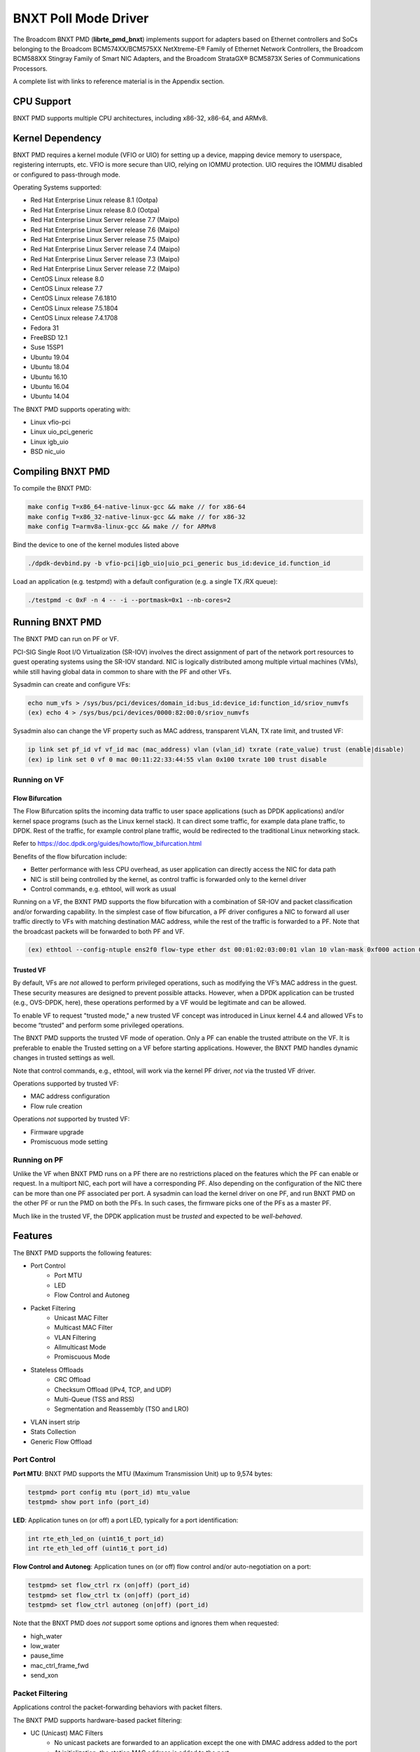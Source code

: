 .. SPDX-License-Identifier: BSD-3-Clause
   Copyright 2020 Broadcom Inc.

BNXT Poll Mode Driver
=====================

The Broadcom BNXT PMD (**librte_pmd_bnxt**) implements support for adapters
based on Ethernet controllers and SoCs belonging to the Broadcom
BCM574XX/BCM575XX NetXtreme-E® Family of Ethernet Network Controllers,
the Broadcom BCM588XX Stingray Family of Smart NIC Adapters, and the Broadcom
StrataGX® BCM5873X Series of Communications Processors.

A complete list with links to reference material is in the Appendix section.

CPU Support
-----------

BNXT PMD supports multiple CPU architectures, including x86-32, x86-64, and ARMv8.

Kernel Dependency
-----------------

BNXT PMD requires a kernel module (VFIO or UIO) for setting up a device, mapping
device memory to userspace, registering interrupts, etc.
VFIO is more secure than UIO, relying on IOMMU protection.
UIO requires the IOMMU disabled or configured to pass-through mode.

Operating Systems supported:

* Red Hat Enterprise Linux release 8.1 (Ootpa)
* Red Hat Enterprise Linux release 8.0 (Ootpa)
* Red Hat Enterprise Linux Server release 7.7 (Maipo)
* Red Hat Enterprise Linux Server release 7.6 (Maipo)
* Red Hat Enterprise Linux Server release 7.5 (Maipo)
* Red Hat Enterprise Linux Server release 7.4 (Maipo)
* Red Hat Enterprise Linux Server release 7.3 (Maipo)
* Red Hat Enterprise Linux Server release 7.2 (Maipo)
* CentOS Linux release 8.0
* CentOS Linux release 7.7
* CentOS Linux release 7.6.1810
* CentOS Linux release 7.5.1804
* CentOS Linux release 7.4.1708
* Fedora 31
* FreeBSD 12.1
* Suse 15SP1
* Ubuntu 19.04
* Ubuntu 18.04
* Ubuntu 16.10
* Ubuntu 16.04
* Ubuntu 14.04

The BNXT PMD supports operating with:

* Linux vfio-pci
* Linux uio_pci_generic
* Linux igb_uio
* BSD nic_uio

Compiling BNXT PMD
------------------

To compile the BNXT PMD:

.. code-block:: console

    make config T=x86_64-native-linux-gcc && make // for x86-64
    make config T=x86_32-native-linux-gcc && make // for x86-32
    make config T=armv8a-linux-gcc && make // for ARMv8

Bind the device to one of the kernel modules listed above

.. code-block:: console

    ./dpdk-devbind.py -b vfio-pci|igb_uio|uio_pci_generic bus_id:device_id.function_id

Load an application (e.g. testpmd) with a default configuration (e.g. a single
TX /RX queue):

.. code-block:: console

    ./testpmd -c 0xF -n 4 -- -i --portmask=0x1 --nb-cores=2

Running BNXT PMD
----------------

The BNXT PMD can run on PF or VF.

PCI-SIG Single Root I/O Virtualization (SR-IOV) involves the direct assignment
of part of the network port resources to guest operating systems using the
SR-IOV standard.
NIC is logically distributed among multiple virtual machines (VMs), while still
having global data in common to share with the PF and other VFs.

Sysadmin can create and configure VFs:

.. code-block:: console

  echo num_vfs > /sys/bus/pci/devices/domain_id:bus_id:device_id:function_id/sriov_numvfs
  (ex) echo 4 > /sys/bus/pci/devices/0000:82:00:0/sriov_numvfs

Sysadmin also can change the VF property such as MAC address, transparent VLAN,
TX rate limit, and trusted VF:

.. code-block:: console

  ip link set pf_id vf vf_id mac (mac_address) vlan (vlan_id) txrate (rate_value) trust (enable|disable)
  (ex) ip link set 0 vf 0 mac 00:11:22:33:44:55 vlan 0x100 txrate 100 trust disable

Running on VF
~~~~~~~~~~~~~

Flow Bifurcation
^^^^^^^^^^^^^^^^

The Flow Bifurcation splits the incoming data traffic to user space applications
(such as DPDK applications) and/or kernel space programs (such as the Linux
kernel stack).
It can direct some traffic, for example data plane traffic, to DPDK.
Rest of the traffic, for example control plane traffic, would be redirected to
the traditional Linux networking stack.

Refer to https://doc.dpdk.org/guides/howto/flow_bifurcation.html

Benefits of the flow bifurcation include:

* Better performance with less CPU overhead, as user application can directly
  access the NIC for data path
* NIC is still being controlled by the kernel, as control traffic is forwarded
  only to the kernel driver
* Control commands, e.g. ethtool, will work as usual

Running on a VF, the BXNT PMD supports the flow bifurcation with a combination
of SR-IOV and packet classification and/or forwarding capability.
In the simplest case of flow bifurcation, a PF driver configures a NIC to
forward all user traffic directly to VFs with matching destination MAC address,
while the rest of the traffic is forwarded to a PF.
Note that the broadcast packets will be forwarded to both PF and VF.

.. code-block:: console

    (ex) ethtool --config-ntuple ens2f0 flow-type ether dst 00:01:02:03:00:01 vlan 10 vlan-mask 0xf000 action 0x100000000

Trusted VF
^^^^^^^^^^

By default, VFs are *not* allowed to perform privileged operations, such as
modifying the VF’s MAC address in the guest. These security measures are
designed to prevent possible attacks.
However, when a DPDK application can be trusted (e.g., OVS-DPDK, here), these
operations performed by a VF would be legitimate and can be allowed.

To enable VF to request "trusted mode," a new trusted VF concept was introduced
in Linux kernel 4.4 and allowed VFs to become “trusted” and perform some
privileged operations.

The BNXT PMD supports the trusted VF mode of operation. Only a PF can enable the
trusted attribute on the VF. It is preferable to enable the Trusted setting on a
VF before starting applications.
However, the BNXT PMD handles dynamic changes in trusted settings as well.

Note that control commands, e.g., ethtool, will work via the kernel PF driver,
*not* via the trusted VF driver.

Operations supported by trusted VF:

* MAC address configuration
* Flow rule creation

Operations *not* supported by trusted VF:

* Firmware upgrade
* Promiscuous mode setting

Running on PF
~~~~~~~~~~~~~

Unlike the VF when BNXT PMD runs on a PF there are no restrictions placed on the
features which the PF can enable or request. In a multiport NIC, each port will
have a corresponding PF. Also depending on the configuration of the NIC there
can be more than one PF associated per port.
A sysadmin can load the kernel driver on one PF, and run BNXT PMD on the other
PF or run the PMD on both the PFs. In such cases, the firmware picks one of the
PFs as a master PF.

Much like in the trusted VF, the DPDK application must be *trusted* and expected
to be *well-behaved*.

Features
--------

The BNXT PMD supports the following features:

* Port Control
    * Port MTU
    * LED
    * Flow Control and Autoneg
* Packet Filtering
    * Unicast MAC Filter
    * Multicast MAC Filter
    * VLAN Filtering
    * Allmulticast Mode
    * Promiscuous Mode
* Stateless Offloads
    * CRC Offload
    * Checksum Offload (IPv4, TCP, and UDP)
    * Multi-Queue (TSS and RSS)
    * Segmentation and Reassembly (TSO and LRO)
* VLAN insert strip
* Stats Collection
* Generic Flow Offload

Port Control
~~~~~~~~~~~~

**Port MTU**: BNXT PMD supports the MTU (Maximum Transmission Unit) up to 9,574
bytes:

.. code-block:: console

    testpmd> port config mtu (port_id) mtu_value
    testpmd> show port info (port_id)

**LED**: Application tunes on (or off) a port LED, typically for a port
identification:

.. code-block:: console

    int rte_eth_led_on (uint16_t port_id)
    int rte_eth_led_off (uint16_t port_id)

**Flow Control and Autoneg**: Application tunes on (or off) flow control and/or
auto-negotiation on a port:

.. code-block:: console

    testpmd> set flow_ctrl rx (on|off) (port_id)
    testpmd> set flow_ctrl tx (on|off) (port_id)
    testpmd> set flow_ctrl autoneg (on|off) (port_id)

Note that the BNXT PMD does *not* support some options and ignores them when
requested:

* high_water
* low_water
* pause_time
* mac_ctrl_frame_fwd
* send_xon

Packet Filtering
~~~~~~~~~~~~~~~~

Applications control the packet-forwarding behaviors with packet filters.

The BNXT PMD supports hardware-based packet filtering:

* UC (Unicast) MAC Filters
    * No unicast packets are forwarded to an application except the one with
      DMAC address added to the port
    * At initialization, the station MAC address is added to the port
* MC (Multicast) MAC Filters
    * No multicast packets are forwarded to an application except the one with
      MC address added to the port
    * When the application listens to a multicast group, it adds the MC address
      to the port
* VLAN Filtering Mode
    * When enabled, no packets are forwarded to an application except the ones
      with the VLAN tag assigned to the port
* Allmulticast Mode
    * When enabled, every multicast packet received on the port is forwarded to
      the application
    * Typical usage is routing applications
* Promiscuous Mode
    * When enabled, every packet received on the port is forwarded to the
      application

Unicast MAC Filter
^^^^^^^^^^^^^^^^^^

The application adds (or removes) MAC addresses to enable (or disable)
allowlist filtering to accept packets.

.. code-block:: console

    testpmd> show port (port_id) macs
    testpmd> mac_addr (add|remove) (port_id) (XX:XX:XX:XX:XX:XX)

Multicast MAC Filter
^^^^^^^^^^^^^^^^^^^^

Application adds (or removes) Multicast addresses to enable (or disable)
allowlist filtering to accept packets.

.. code-block:: console

    testpmd> show port (port_id) mcast_macs
    testpmd> mcast_addr (add|remove) (port_id) (XX:XX:XX:XX:XX:XX)

Application adds (or removes) Multicast addresses to enable (or disable)
allowlist filtering to accept packets.

Note that the BNXT PMD supports up to 16 MC MAC filters. if the user adds more
than 16 MC MACs, the BNXT PMD puts the port into the Allmulticast mode.

VLAN Filtering
^^^^^^^^^^^^^^

The application enables (or disables) VLAN filtering mode. When the mode is
enabled, no packets are forwarded to an application except ones with VLAN tag
assigned for the application.

.. code-block:: console

    testpmd> vlan set filter (on|off) (port_id)
    testpmd> rx_vlan (add|rm) (vlan_id) (port_id)

Allmulticast Mode
^^^^^^^^^^^^^^^^^

The application enables (or disables) the allmulticast mode. When the mode is
enabled, every multicast packet received is forwarded to the application.

.. code-block:: console

    testpmd> show port info (port_id)
    testpmd> set allmulti (port_id) (on|off)

Promiscuous Mode
^^^^^^^^^^^^^^^^

The application enables (or disables) the promiscuous mode. When the mode is
enabled on a port, every packet received on the port is forwarded to the
application.

.. code-block:: console

    testpmd> show port info (port_id)
    testpmd> set promisc port_id (on|off)

Stateless Offloads
~~~~~~~~~~~~~~~~~~

Like Linux, DPDK provides enabling hardware offload of some stateless processing
(such as checksum calculation) of the stack, alleviating the CPU from having to
burn cycles on every packet.

Listed below are the stateless offloads supported by the BNXT PMD:

* CRC offload (for both TX and RX packets)
* Checksum Offload (for both TX and RX packets)
    * IPv4 Checksum Offload
    * TCP Checksum Offload
    * UDP Checksum Offload
* Segmentation/Reassembly Offloads
    * TCP Segmentation Offload (TSO)
    * Large Receive Offload (LRO)
* Multi-Queue
    * Transmit Side Scaling (TSS)
    * Receive Side Scaling (RSS)

Also, the BNXT PMD supports stateless offloads on inner frames for tunneled
packets. Listed below are the tunneling protocols supported by the BNXT PMD:

* VXLAN
* GRE
* NVGRE

Note that enabling (or disabling) stateless offloads requires applications to
stop DPDK before changing configuration.

CRC Offload
^^^^^^^^^^^

The FCS (Frame Check Sequence) in the Ethernet frame is a four-octet CRC (Cyclic
Redundancy Check) that allows detection of corrupted data within the entire
frame as received on the receiver side.

The BNXT PMD supports hardware-based CRC offload:

* TX: calculate and insert CRC
* RX: check and remove CRC, notify the application on CRC error

Note that the CRC offload is always turned on.

Checksum Offload
^^^^^^^^^^^^^^^^

The application enables hardware checksum calculation for IPv4, TCP, and UDP.

.. code-block:: console

    testpmd> port stop (port_id)
    testpmd> csum set (ip|tcp|udp|outer-ip|outer-udp) (sw|hw) (port_id)
    testpmd> set fwd csum

Multi-Queue
^^^^^^^^^^^

Multi-Queue, also known as TSS (Transmit Side Scaling) or RSS (Receive Side
Scaling), is a common networking technique that allows for more efficient load
balancing across multiple CPU cores.

The application enables multiple TX and RX queues when it is started.

.. code-block:: console

    testpmd -l 1,3,5 --master-lcore 1 --txq=2 –rxq=2 --nb-cores=2

**TSS**

TSS distributes network transmit processing across several hardware-based
transmit queues, allowing outbound network traffic to be processed by multiple
CPU cores.

**RSS**

RSS distributes network receive processing across several hardware-based receive
queues, allowing inbound network traffic to be processed by multiple CPU cores.

The application can select the RSS mode, i.e. select the header fields that are
included for hash calculation. The BNXT PMD supports the RSS mode of
``default|ip|tcp|udp|none``, where default mode is L3 and L4.

For tunneled packets, RSS hash is calculated over inner frame header fields.
Applications may want to select the tunnel header fields for hash calculation,
and it will be supported in 20.08 using RSS level.

.. code-block:: console

    testpmd> port config (port_id) rss (all|default|ip|tcp|udp|none)

    // note that the testpmd defaults the RSS mode to ip
    // ensure to issue the command below to enable L4 header (TCP or UDP) along with IPv4 header
    testpmd> port config (port_id) rss default

    // to check the current RSS configuration, such as RSS function and RSS key
    testpmd> show port (port_id) rss-hash key

    // RSS is enabled by default. However, application can disable RSS as follows
    testpmd> port config (port_id) rss none

Application can change the flow distribution, i.e. remap the received traffic to
CPU cores, using RSS RETA (Redirection Table).

.. code-block:: console

    // application queries the current RSS RETA configuration
    testpmd> show port (port_id) rss reta size (mask0, mask1)

    // application changes the RSS RETA configuration
    testpmd> port config (port_id) rss reta (hash, queue) [, (hash, queue)]

TSO
^^^

TSO (TCP Segmentation Offload), also known as LSO (Large Send Offload), enables
the TCP/IP stack to pass to the NIC a larger datagram than the MTU (Maximum
Transmit Unit). NIC breaks it into multiple segments before sending it to the
network.

The BNXT PMD supports hardware-based TSO.

.. code-block:: console

    // display the status of TSO
    testpmd> tso show (port_id)

    // enable/disable TSO
    testpmd> port config (port_id) tx_offload tcp_tso (on|off)

    // set TSO segment size
    testpmd> tso set segment_size (port_id)

The BNXT PMD also supports hardware-based tunneled TSO.

.. code-block:: console

    // display the status of tunneled TSO
    testpmd> tunnel_tso show (port_id)

    // enable/disable tunneled TSO
    testpmd> port config (port_id) tx_offload vxlan_tnl_tso|gre_tnl_tso (on|off)

    // set tunneled TSO segment size
    testpmd> tunnel_tso set segment_size (port_id)

Note that the checksum offload is always assumed to be enabled for TSO.

LRO
^^^

LRO (Large Receive Offload) enables NIC to aggregate multiple incoming TCP/IP
packets from a single stream into a larger buffer, before passing to the
networking stack.

The BNXT PMD supports hardware-based LRO.

.. code-block:: console

    // display the status of LRO
    testpmd> show port (port_id) rx_offload capabilities
    testpmd> show port (port_id) rx_offload configuration

    // enable/disable LRO
    testpmd> port config (port_id) rx_offload tcp_lro (on|off)

    // set max LRO packet (datagram) size
    testpmd> port config (port_id) max-lro-pkt-size (max_size)

The BNXT PMD also supports tunneled LRO.

Some applications, such as routing, should *not* change the packet headers as
they pass through (i.e. received from and sent back to the network). In such a
case, GRO (Generic Receive Offload) should be used instead of LRO.

VLAN Insert/Strip
~~~~~~~~~~~~~~~~~

DPDK application offloads VLAN insert/strip to improve performance. The BNXT PMD
supports hardware-based VLAN insert/strip offload for both single and double
VLAN packets.


VLAN Insert
^^^^^^^^^^^

Application configures the VLAN TPID (Tag Protocol ID). By default, the TPID is
0x8100.

.. code-block:: console

    // configure outer TPID value for a port
    testpmd> vlan set outer tpid (tpid_value) (port_id)

The inner TPID set will be rejected as the BNXT PMD supports inserting only an
outer VLAN. Note that when a packet has a single VLAN, the tag is considered as
outer, i.e. the inner VLAN is relevant only when a packet is double-tagged.

The BNXT PMD supports various TPID values shown below. Any other values will be
rejected.

* ``0x8100``
* ``0x88a8``
* ``0x9100``
* ``0x9200``
* ``0x9300``

The BNXT PMD supports the VLAN insert offload per-packet basis. The application
provides the TCI (Tag Control Info) for a packet via mbuf. In turn, the BNXT PMD
inserts the VLAN tag (via hardware) using the provided TCI along with the
configured TPID.

.. code-block:: console

    // enable VLAN insert offload
    testpmd> port config (port_id) rx_offload vlan_insert|qinq_insert (on|off)

    if (mbuf->ol_flags && PKT_TX_QINQ)       // case-1: insert VLAN to single-tagged packet
        tci_value = mbuf->vlan_tci_outer
    else if (mbuf->ol_flags && PKT_TX_VLAN)  // case-2: insert VLAN to untagged packet
        tci_value = mbuf->vlan_tci

VLAN Strip
^^^^^^^^^^

The application configures the per-port VLAN strip offload.

.. code-block:: console

    // enable VLAN strip on a port
    testpmd> port config (port_id) tx_offload vlan_strip (on|off)

    // notify application VLAN strip via mbuf
    mbuf->ol_flags |= PKT_RX_VLAN | PKT_RX_STRIPPED // outer VLAN is found and stripped
    mbuf->vlan_tci = tci_value                      // TCI of the stripped VLAN

Time Synchronization
~~~~~~~~~~~~~~~~~~~~

System operators may run a PTP (Precision Time Protocol) client application to
synchronize the time on the NIC (and optionally, on the system) to a PTP master.

The BNXT PMD supports a PTP client application to communicate with a PTP master
clock using DPDK IEEE1588 APIs. Note that the PTP client application needs to
run on PF and vector mode needs to be disabled.

For the PTP time synchronization support, the BNXT PMD must be compiled with
``CONFIG_RTE_LIBRTE_IEEE1588=y`` (this compilation flag is currently pending).

.. code-block:: console

    testpmd> set fwd ieee1588 // enable IEEE 1588 mode

When enabled, the BNXT PMD configures hardware to insert IEEE 1588 timestamps to
the outgoing PTP packets and reports IEEE 1588 timestamps from the incoming PTP
packets to application via mbuf.

.. code-block:: console

    // RX packet completion will indicate whether the packet is PTP
    mbuf->ol_flags |= PKT_RX_IEEE1588_PTP

Statistics Collection
~~~~~~~~~~~~~~~~~~~~~

In Linux, the *ethtool -S* enables us to query the NIC stats. DPDK provides the
similar functionalities via rte_eth_stats and rte_eth_xstats.

The BNXT PMD supports both basic and extended stats collection:

* Basic stats
* Extended stats

Basic Stats
^^^^^^^^^^^

The application collects per-port and per-queue stats using rte_eth_stats APIs.

.. code-block:: console

    testpmd> show port stats (port_id)

Basic stats include:

* ipackets
* ibytes
* opackets
* obytes
* imissed
* ierrors
* oerrors

By default, per-queue stats for 16 queues are supported. For more than 16
queues, BNXT PMD should be compiled with ``CONFIG_RTE_ETHDEV_QUEUE_STAT_CNTRS``
set to the desired number of queues.

Extended Stats
^^^^^^^^^^^^^^

Unlike basic stats, the extended stats are vendor-specific, i.e. each vendor
provides its own set of counters.

The BNXT PMD provides a rich set of counters, including per-flow counters,
per-cos counters, per-priority counters, etc.

.. code-block:: console

    testpmd> show port xstats (port_id)

Shown below is the elaborated sequence to retrieve extended stats:

.. code-block:: console

    // application queries the number of xstats
    len = rte_eth_xstats_get(port_id, NULL, 0);
    // BNXT PMD returns the size of xstats array (i.e. the number of entries)
    // BNXT PMD returns 0, if the feature is compiled out or disabled

    // application allocates memory for xstats
    struct rte_eth_xstats_name *names; // name is 64 character or less
    struct rte_eth_xstats *xstats;
    names = calloc(len, sizeof(*names));
    xstats = calloc(len, sizeof(*xstats));

    // application retrieves xstats // names and values
    ret = rte_eth_xstats_get_names(port_id, *names, len);
    ret = rte_eth_xstats_get(port_id, *xstats, len);

    // application checks the xstats
    // application may repeat the below:
    len = rte_eth_xstats_reset(port_id); // reset the xstats

    // reset can be skipped, if application wants to see accumulated stats
    // run traffic
    // probably stop the traffic
    // retrieve xstats // no need to retrieve xstats names again
    // check xstats

Generic Flow Offload
~~~~~~~~~~~~~~~~~~~~

Applications can get benefit by offloading all or part of flow processing to
hardware. For example, applications can offload packet classification only
(partial offload) or whole match-action (full offload).

DPDK offers the Generic Flow API (rte_flow API) to configure hardware to
perform flow processing.

Listed below are the rte_flow APIs BNXT PMD supports:

* rte_flow_validate
* rte_flow_create
* rte_flow_destroy
* rte_flow_flush

Host Based Flow Table Management
^^^^^^^^^^^^^^^^^^^^^^^^^^^^^^^^

Starting with 20.05 BNXT PMD supports host based flow table management. This is
a new mechanism that should allow higher flow scalability than what is currently
supported. This new approach also defines a new rte_flow parser, and mapper
which currently supports basic packet classification in the receive path.

The feature uses a newly implemented control-plane firmware interface which
optimizes flow insertions and deletions.

This is a tech preview feature, and is disabled by default. It can be enabled
using bnxt devargs. For ex: "-w 0000:0d:00.0,host-based-truflow=1”.

Application Support
-------------------

Firmware
~~~~~~~~

The BNXT PMD supports the application to retrieve the firmware version.

.. code-block:: console

    testpmd> show port info (port_id)

Note that the applications cannot update the firmware using BNXT PMD.

Multiple Processes
~~~~~~~~~~~~~~~~~~

When two or more DPDK applications (e.g., testpmd and dpdk-pdump) share a single
instance of DPDK, the BNXT PMD supports a single primary application and one or
more secondary applications. Note that the DPDK-layer (not the PMD) ensures
there is only one primary application.

There are two modes:

Manual mode

* Application notifies whether it is primary or secondary using *proc-type* flag
* 1st process should be spawned with ``--proc-type=primary``
* All subsequent processes should be spawned with ``--proc-type=secondary``

Auto detection mode

* Application is using ``proc-type=auto`` flag
* A process is spawned as a secondary if a primary is already running

The BNXT PMD uses the info to skip a device initialization, i.e. performs a
device initialization only when being brought up by a primary application.

Runtime Queue Setup
~~~~~~~~~~~~~~~~~~~

Typically, a DPDK application allocates TX and RX queues statically: i.e. queues
are allocated at start. However, an application may want to increase (or
decrease) the number of queues dynamically for various reasons, e.g. power
savings.

The BNXT PMD supports applications to increase or decrease queues at runtime.

.. code-block:: console

    testpmd> port config all (rxq|txq) (num_queues)

Note that a DPDK application must allocate default queues (one for TX and one
for RX at minimum) at initialization.

Descriptor Status
~~~~~~~~~~~~~~~~~

Applications may use the descriptor status for various reasons, e.g. for power
savings. For example, an application may stop polling and change to interrupt
mode when the descriptor status shows no packets to service for a while.

The BNXT PMD supports the application to retrieve both TX and RX descriptor
status.

.. code-block:: console

    testpmd> show port (port_id) (rxq|txq) (queue_id) desc (desc_id) status

Bonding
~~~~~~~

DPDK implements a light-weight library to allow PMDs to be bonded together and provide a single logical PMD to the application.

.. code-block:: console

    testpmd -l 0-3 -n4 --vdev 'net_bonding0,mode=0,slave=<PCI B:D.F device 1>,slave=<PCI B:D.F device 2>,mac=XX:XX:XX:XX:XX:XX’ – --socket_num=1 – -i --port-topology=chained
    (ex) testpmd -l 1,3,5,7,9 -n4 --vdev 'net_bonding0,mode=0,slave=0000:82:00.0,slave=0000:82:00.1,mac=00:1e:67:1d:fd:1d' – --socket-num=1 – -i --port-topology=chained

Vector Processing
-----------------

Vector processing provides significantly improved performance over scalar
processing (see Vector Processor, here).

The BNXT PMD supports the vector processing using SSE (Streaming SIMD
Extensions) instructions on x86 platforms. The BNXT vPMD (vector mode PMD) is
currently limited to Intel/AMD CPU architecture. Support for ARM is *not*
currently implemented.

This improved performance comes from several optimizations:

* Batching
    * TX: processing completions in bulk
    * RX: allocating mbufs in bulk
* Chained mbufs are *not* supported, i.e. a packet should fit a single mbuf
* Some stateless offloads are *not* supported with vector processing
    * TX: no offloads will be supported
    * RX: reduced RX offloads (listed below) will be supported::

       DEV_RX_OFFLOAD_VLAN_STRIP
       DEV_RX_OFFLOAD_KEEP_CRC
       DEV_RX_OFFLOAD_JUMBO_FRAME
       DEV_RX_OFFLOAD_IPV4_CKSUM
       DEV_RX_OFFLOAD_UDP_CKSUM
       DEV_RX_OFFLOAD_TCP_CKSUM
       DEV_RX_OFFLOAD_OUTER_IPV4_CKSUM
       DEV_RX_OFFLOAD_RSS_HASH
       DEV_RX_OFFLOAD_VLAN_FILTER

The BNXT Vector PMD is enabled in DPDK builds by default.

However, a decision to enable vector mode will be made when the port transitions
from stopped to started. Any TX offloads or some RX offloads (other than listed
above) will disable the vector mode.
Offload configuration changes that impact vector mode must be made when the port
is stopped.

Note that TX (or RX) vector mode can be enabled independently from RX (or TX)
vector mode.

Appendix
--------

Supported Chipsets and Adapters
~~~~~~~~~~~~~~~~~~~~~~~~~~~~~~~

BCM5730x NetXtreme-C® Family of Ethernet Network Controllers
^^^^^^^^^^^^^^^^^^^^^^^^^^^^^^^^^^^^^^^^^^^^^^^^^^^^^^^^^^^^

Information about Ethernet adapters in the NetXtreme family of adapters can be
found in the `NetXtreme® Brand section <https://www.broadcom.com/products/ethernet-connectivity/network-adapters/>`_ of the `Broadcom website <http://www.broadcom.com/>`_.

* ``M150c ... Single-port 40/50 Gigabit Ethernet Adapter``
* ``P150c ... Single-port 40/50 Gigabit Ethernet Adapter``
* ``P225c ... Dual-port 10/25 Gigabit Ethernet Adapter``

BCM574xx/575xx NetXtreme-E® Family of Ethernet Network Controllers
^^^^^^^^^^^^^^^^^^^^^^^^^^^^^^^^^^^^^^^^^^^^^^^^^^^^^^^^^^^^^^^^^^

Information about Ethernet adapters in the NetXtreme family of adapters can be
found in the `NetXtreme® Brand section <https://www.broadcom.com/products/ethernet-connectivity/network-adapters/>`_ of the `Broadcom website <http://www.broadcom.com/>`_.

* ``M125P .... Single-port OCP 2.0 10/25 Gigabit Ethernet Adapter``
* ``M150P .... Single-port OCP 2.0 50 Gigabit Ethernet Adapter``
* ``M150PM ... Single-port OCP 2.0 Multi-Host 50 Gigabit Ethernet Adapter``
* ``M210P .... Dual-port OCP 2.0 10 Gigabit Ethernet Adapter``
* ``M210TP ... Dual-port OCP 2.0 10 Gigabit Ethernet Adapter``
* ``M1100G ... Single-port OCP 2.0 10/25/50/100 Gigabit Ethernet Adapter``
* ``N150G .... Single-port OCP 3.0 50 Gigabit Ethernet Adapter``
* ``M225P .... Dual-port OCP 2.0 10/25 Gigabit Ethernet Adapter``
* ``N210P .... Dual-port OCP 3.0 10 Gigabit Ethernet Adapter``
* ``N210TP ... Dual-port OCP 3.0 10 Gigabit Ethernet Adapter``
* ``N225P .... Dual-port OCP 3.0 10/25 Gigabit Ethernet Adapter``
* ``N250G .... Dual-port OCP 3.0 50 Gigabit Ethernet Adapter``
* ``N410SG ... Quad-port OCP 3.0 10 Gigabit Ethernet Adapter``
* ``N410SGBT . Quad-port OCP 3.0 10 Gigabit Ethernet Adapter``
* ``N425G .... Quad-port OCP 3.0 10/25 Gigabit Ethernet Adapter``
* ``N1100G ... Single-port OCP 3.0 10/25/50/100 Gigabit Ethernet Adapter``
* ``N2100G ... Dual-port OCP 3.0 10/25/50/100 Gigabit Ethernet Adapter``
* ``N2200G ... Dual-port OCP 3.0 10/25/50/100/200 Gigabit Ethernet Adapter``
* ``P150P .... Single-port 50 Gigabit Ethernet Adapter``
* ``P210P .... Dual-port 10 Gigabit Ethernet Adapter``
* ``P210TP ... Dual-port 10 Gigabit Ethernet Adapter``
* ``P225P .... Dual-port 10/25 Gigabit Ethernet Adapter``
* ``P410SG ... Quad-port 10 Gigabit Ethernet Adapter``
* ``P410SGBT . Quad-port 10 Gigabit Ethernet Adapter``
* ``P425G .... Quad-port 10/25 Gigabit Ethernet Adapter``
* ``P1100G ... Single-port 10/25/50/100 Gigabit Ethernet Adapter``
* ``P2100G ... Dual-port 10/25/50/100 Gigabit Ethernet Adapter``
* ``P2200G ... Dual-port 10/25/50/100/200 Gigabit Ethernet Adapter``

BCM588xx NetXtreme-S® Family of SmartNIC Network Controllers
^^^^^^^^^^^^^^^^^^^^^^^^^^^^^^^^^^^^^^^^^^^^^^^^^^^^^^^^^^^^

Information about the Stingray family of SmartNIC adapters can be found in the
`Stingray® Brand section <https://www.broadcom.com/products/ethernet-connectivity/smartnic/>`_ of the `Broadcom website <http://www.broadcom.com/>`_.

* ``PS225 ... Dual-port 25 Gigabit Ethernet SmartNIC``

BCM5873x StrataGX® Family of Communications Processors
^^^^^^^^^^^^^^^^^^^^^^^^^^^^^^^^^^^^^^^^^^^^^^^^^^^^^^

These ARM-based processors target a broad range of networking applications,
including virtual CPE (vCPE) and NFV appliances, 10G service routers and
gateways, control plane processing for Ethernet switches, and network-attached
storage (NAS).

* ``StrataGX BCM58732 ... Octal-Core 3.0GHz 64-bit ARM®v8 Cortex®-A72 based SoC``
